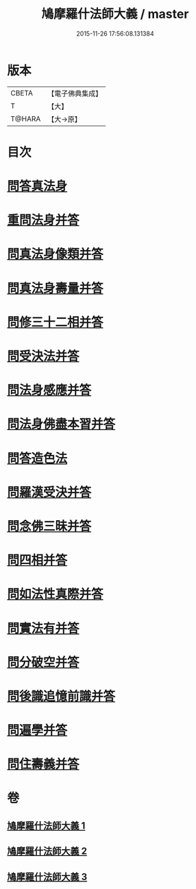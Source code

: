 #+TITLE: 鳩摩羅什法師大義 / master
#+DATE: 2015-11-26 17:56:08.131384
* 版本
 |     CBETA|【電子佛典集成】|
 |         T|【大】     |
 |    T@HARA|【大→原】   |

* 目次
* [[file:KR6m0036_001.txt::0122c5][問答真法身]]
* [[file:KR6m0036_001.txt::0123a24][重問法身并答]]
* [[file:KR6m0036_001.txt::0125b22][問真法身像類并答]]
* [[file:KR6m0036_001.txt::0126b3][問真法身壽量并答]]
* [[file:KR6m0036_001.txt::0127a13][問修三十二相并答]]
* [[file:KR6m0036_001.txt::0129a10][問受決法并答]]
* [[file:KR6m0036_002.txt::002-0129c20][問法身感應并答]]
* [[file:KR6m0036_002.txt::0130c6][問法身佛盡本習并答]]
* [[file:KR6m0036_002.txt::0131b19][問答造色法]]
* [[file:KR6m0036_002.txt::0133a16][問羅漢受決并答]]
* [[file:KR6m0036_002.txt::0134b4][問念佛三昧并答]]
* [[file:KR6m0036_002.txt::0135a12][問四相并答]]
* [[file:KR6m0036_002.txt::0135c15][問如法性真際并答]]
* [[file:KR6m0036_003.txt::003-0136b22][問實法有并答]]
* [[file:KR6m0036_003.txt::0137b3][問分破空并答]]
* [[file:KR6m0036_003.txt::0138b15][問後識追憶前識并答]]
* [[file:KR6m0036_003.txt::0139a1][問遍學并答]]
* [[file:KR6m0036_003.txt::0142b24][問住壽義并答]]
* 卷
** [[file:KR6m0036_001.txt][鳩摩羅什法師大義 1]]
** [[file:KR6m0036_002.txt][鳩摩羅什法師大義 2]]
** [[file:KR6m0036_003.txt][鳩摩羅什法師大義 3]]
